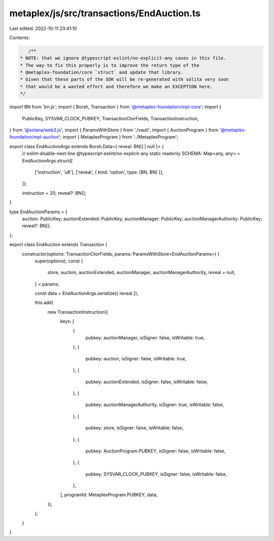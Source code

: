 metaplex/js/src/transactions/EndAuction.ts
==========================================

Last edited: 2022-10-11 23:41:10

Contents:

.. code-block:: ts

    /**
 * NOTE: that we ignore @typescript-eslint/no-explicit-any cases in this file.
 * The way to fix this properly is to improve the return type of the
 * @metaplex-foundation/core `struct` and update that library.
 * Given that these parts of the SDK will be re-generated with solita very soon
 * that would be a wasted effort and therefore we make an EXCEPTION here.
 */
import BN from 'bn.js';
import { Borsh, Transaction } from '@metaplex-foundation/mpl-core';
import {
  PublicKey,
  SYSVAR_CLOCK_PUBKEY,
  TransactionCtorFields,
  TransactionInstruction,
} from '@solana/web3.js';
import { ParamsWithStore } from './vault';
import { AuctionProgram } from '@metaplex-foundation/mpl-auction';
import { MetaplexProgram } from '../MetaplexProgram';

export class EndAuctionArgs extends Borsh.Data<{ reveal: BN[] | null }> {
  // eslint-disable-next-line @typescript-eslint/no-explicit-any
  static readonly SCHEMA: Map<any, any> = EndAuctionArgs.struct([
    ['instruction', 'u8'],
    ['reveal', { kind: 'option', type: [BN, BN] }],
  ]);

  instruction = 20;
  reveal?: BN[];
}

type EndAuctionParams = {
  auction: PublicKey;
  auctionExtended: PublicKey;
  auctionManager: PublicKey;
  auctionManagerAuthority: PublicKey;
  reveal?: BN[];
};

export class EndAuction extends Transaction {
  constructor(options: TransactionCtorFields, params: ParamsWithStore<EndAuctionParams>) {
    super(options);
    const {
      store,
      auction,
      auctionExtended,
      auctionManager,
      auctionManagerAuthority,
      reveal = null,
    } = params;

    const data = EndAuctionArgs.serialize({ reveal });

    this.add(
      new TransactionInstruction({
        keys: [
          {
            pubkey: auctionManager,
            isSigner: false,
            isWritable: true,
          },
          {
            pubkey: auction,
            isSigner: false,
            isWritable: true,
          },
          {
            pubkey: auctionExtended,
            isSigner: false,
            isWritable: false,
          },
          {
            pubkey: auctionManagerAuthority,
            isSigner: true,
            isWritable: false,
          },
          {
            pubkey: store,
            isSigner: false,
            isWritable: false,
          },
          {
            pubkey: AuctionProgram.PUBKEY,
            isSigner: false,
            isWritable: false,
          },
          {
            pubkey: SYSVAR_CLOCK_PUBKEY,
            isSigner: false,
            isWritable: false,
          },
        ],
        programId: MetaplexProgram.PUBKEY,
        data,
      }),
    );
  }
}


